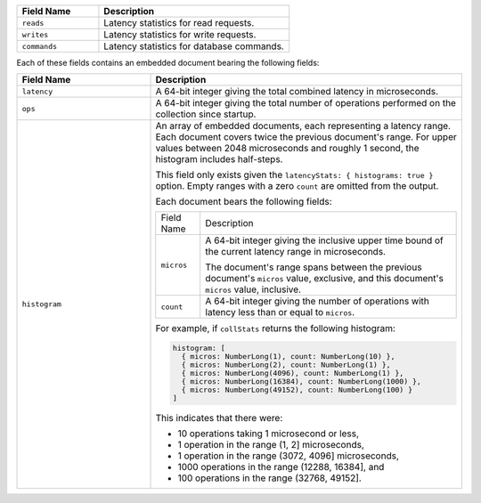 
.. list-table::
    :header-rows: 1
    :widths: 30 70

    * - Field Name
      - Description

    * - ``reads``
      - Latency statistics for read requests.

    * - ``writes``
      - Latency statistics for write requests.

    * - ``commands``
      - Latency statistics for database commands.

Each of these fields contains an embedded document bearing the
following fields:

.. list-table::
    :header-rows: 1
    :widths: 30 70

    * - Field Name
      - Description

    * - ``latency``
      - A 64-bit integer giving the total combined
        latency in microseconds.

    * - ``ops``
      - A 64-bit integer giving the total number of
        operations performed on the collection since startup.

    * - ``histogram``
      - An array of embedded documents, each representing a latency range.
        Each document covers twice the previous document's range. For
        upper values between 2048 microseconds and roughly 1 second,
        the histogram includes half-steps.

        This field only exists given the
        ``latencyStats: { histograms: true }`` option. Empty ranges with
        a zero ``count`` are omitted from the output.

        Each document bears the following fields:

        .. list-table::

           * - Field Name
             - Description

           * - ``micros``
             - A 64-bit integer giving the inclusive
               upper time bound of the current latency range in
               microseconds.

               The document's range spans between the previous document's
               ``micros`` value, exclusive, and this document's
               ``micros`` value, inclusive.

           * - ``count``
             - A 64-bit integer giving the number of
               operations with latency less than or equal to ``micros``.

        For example, if ``collStats`` returns the following histogram:

        .. code-block:: javascript

           histogram: [
             { micros: NumberLong(1), count: NumberLong(10) },
             { micros: NumberLong(2), count: NumberLong(1) },
             { micros: NumberLong(4096), count: NumberLong(1) },
             { micros: NumberLong(16384), count: NumberLong(1000) },
             { micros: NumberLong(49152), count: NumberLong(100) }
           ]

        This indicates that there were:

        - 10 operations taking 1 microsecond or less,
        - 1 operation in the range (1, 2] microseconds,
        - 1 operation in the range (3072, 4096] microseconds,
        - 1000 operations in the range (12288, 16384], and
        - 100 operations in the range (32768, 49152].

